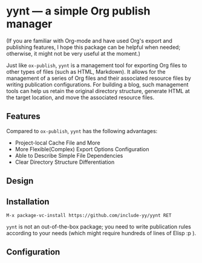 * yynt --- a simple Org publish manager

(If you are familiar with Org-mode and have used Org's export and publishing
features, I hope this package can be helpful when needed; otherwise, it might
not be very useful at the moment.)

Just like =ox-publish=, =yynt= is a management tool for exporting Org files to
other types of files (such as HTML, Markdown). It allows for the management of a
series of Org files and their associated resource files by writing publication
configurations. For building a blog, such management tools can help us retain
the original directory structure, generate HTML at the target location, and move
the associated resource files.

** Features

Compared to =ox-publish=, =yynt= has the following advantages:

- Project-local Cache File and More
- More Flexible(Complex) Export Options Configuration
- Able to Describe Simple File Dependencies
- Clear Directory Structure Differentiation

** Design

** Installation

#+begin_src text
M-x package-vc-install https://github.com/include-yy/yynt RET
#+end_src

=yynt= is not an out-of-the-box package; you need to write publication rules
according to your needs (which might require hundreds of lines of Elisp :p ).

** Configuration
